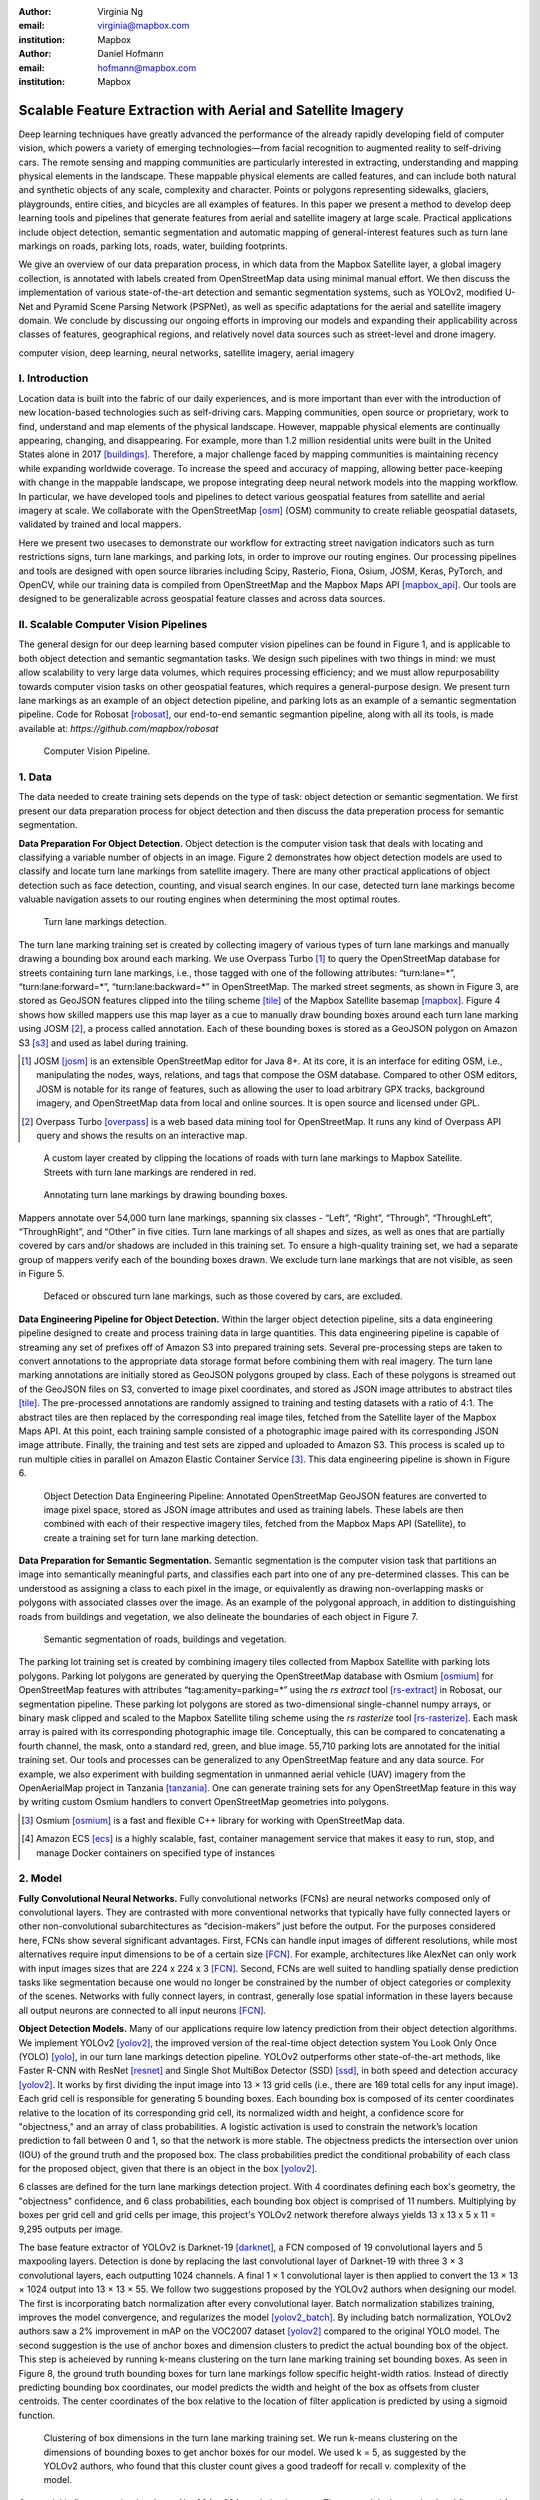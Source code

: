 :author: Virginia Ng
:email: virginia@mapbox.com
:institution: Mapbox


:author: Daniel Hofmann
:email: hofmann@mapbox.com
:institution: Mapbox


--------------------------------------------------------------
Scalable Feature Extraction with Aerial and Satellite Imagery
--------------------------------------------------------------

.. class:: abstract

   Deep learning techniques have greatly advanced the performance of the already rapidly developing field of computer vision, which powers a variety of emerging technologies—from facial recognition to augmented reality to self-driving cars. The remote sensing and mapping communities are particularly interested in extracting, understanding and mapping physical elements in the landscape. These mappable physical elements are called features, and can include both natural and synthetic objects of any scale, complexity and character. Points or polygons representing sidewalks, glaciers, playgrounds, entire cities, and bicycles are all examples of features. In this paper we present a method to develop deep learning tools and pipelines that generate features from aerial and satellite imagery at large scale. Practical applications include object detection, semantic segmentation and automatic mapping of general-interest features such as turn lane markings on roads, parking lots, roads, water, building footprints.

   We give an overview of our data preparation process, in which data from the Mapbox Satellite layer, a global imagery collection, is annotated with labels created from OpenStreetMap data using minimal manual effort. We then discuss the implementation of various state-of-the-art detection and semantic segmentation systems, such as YOLOv2, modified U-Net and Pyramid Scene Parsing Network (PSPNet), as well as specific adaptations for the aerial and satellite imagery domain. We conclude by discussing our ongoing efforts in improving our models and expanding their applicability across classes of features, geographical regions, and relatively novel data sources such as street-level and drone imagery.


.. class:: keywords

   computer vision, deep learning, neural networks, satellite imagery, aerial imagery



I. Introduction
---------------

Location data is built into the fabric of our daily experiences, and is more important than ever with the introduction of new location-based technologies such as self-driving cars. Mapping communities, open source or proprietary, work to find, understand and map elements of the physical landscape. However, mappable physical elements are continually appearing, changing, and disappearing. For example, more than 1.2 million residential units were built in the United States alone in 2017 [buildings]_. Therefore, a major challenge faced by mapping communities is maintaining recency while expanding worldwide coverage. To increase the speed and accuracy of mapping, allowing better pace-keeping with change in the mappable landscape, we propose integrating deep neural network models into the mapping workflow. In particular, we have developed tools and pipelines to detect various geospatial features from satellite and aerial imagery at scale. We collaborate with the OpenStreetMap [osm]_ (OSM) community to create reliable geospatial datasets, validated by trained and local mappers.

Here we present two usecases to demonstrate our workflow for extracting street navigation indicators such as turn restrictions signs, turn lane markings, and parking lots, in order to improve our routing engines. Our processing pipelines and tools are designed with open source libraries including Scipy, Rasterio, Fiona, Osium, JOSM, Keras, PyTorch, and OpenCV, while our training data is compiled from OpenStreetMap and the Mapbox Maps API [mapbox_api]_. Our tools are designed to be generalizable across geospatial feature classes and across data sources.

II. Scalable Computer Vision Pipelines
-----------------------------------------

The general design for our deep learning based computer vision pipelines can be found in Figure 1, and is applicable to both object detection and semantic segmantation tasks. We design such pipelines with two things in mind: we must allow scalability to very large data volumes, which requires processing efficiency; and we must allow repurposability towards computer vision tasks on other geospatial features, which requires a general-purpose design. We present turn lane markings as an example of an object detection pipeline, and parking lots as an example of a semantic segmentation pipeline. Code for Robosat [robosat]_, our end-to-end semantic segmantion pipeline, along with all its tools, is made available at: *https://github.com/mapbox/robosat*


.. figure:: fig1.png
   :height: 100 px
   :width:  200 px
   :scale: 32 %

   Computer Vision Pipeline. 


1. Data
--------

The data needed to create training sets depends on the type of task: object detection or semantic segmentation. We first present our data preparation process for object detection and then discuss the data preperation process for semantic segmentation.

**Data Preparation For Object Detection.** Object detection is the computer vision task that deals with locating and classifying a variable number of objects in an image. Figure 2 demonstrates how object detection models are used to classify and locate turn lane markings from satellite imagery. There are many other practical applications of object detection such as face detection, counting, and visual search engines. In our case, detected turn lane markings become valuable navigation assets to our routing engines when determining the most optimal routes.

.. figure:: fig2.png
   :height: 75 px
   :width:  150 px
   :scale: 21 %

   Turn lane markings detection.

The turn lane marking training set is created by collecting imagery of various types of turn lane markings and manually drawing a bounding box around each marking. We use Overpass Turbo [#]_ to query the OpenStreetMap database for streets containing turn lane markings, i.e., those tagged with one of the following attributes: “\turn:lane=*”, “\turn:lane:forward=*”, “\turn:lane:backward=*” in OpenStreetMap. The marked street segments, as shown in Figure 3, are stored as GeoJSON features clipped into the tiling scheme [tile]_ of the Mapbox Satellite basemap [mapbox]_. Figure 4 shows how skilled mappers use this map layer as a cue to manually draw bounding boxes around each turn lane marking using JOSM [#]_, a process called annotation. Each of these bounding boxes is stored as a GeoJSON polygon on Amazon S3 [s3]_ and used as label during training.

.. [#] JOSM [josm]_ is an extensible OpenStreetMap editor for Java 8+. At its core, it is an interface for editing OSM, i.e., manipulating the nodes, ways, relations, and tags that compose the OSM database. Compared to other OSM editors, JOSM is notable for its range of features, such as allowing the user to load arbitrary GPX tracks, background imagery, and OpenStreetMap data from local and online sources. It is open source and licensed under GPL.
.. [#] Overpass Turbo [overpass]_ is a web based data mining tool for OpenStreetMap. It runs any kind of Overpass API query and shows the results on an interactive map.


.. figure:: fig3.png
   :height: 200 px
   :width: 400 px
   :scale: 32 %

   A custom layer created by clipping the locations of roads with turn lane markings to Mapbox Satellite. Streets with turn lane markings are rendered in red.

.. figure:: fig4.png
   :height: 150 px
   :width: 150 px
   :scale: 37 %
   
   Annotating turn lane markings by drawing bounding boxes.


Mappers annotate over 54,000 turn lane markings, spanning six classes - “\Left”, “\Right”, “\Through”, “\ThroughLeft”, “\ThroughRight”, and “\Other” in five cities. Turn lane markings of all shapes and sizes, as well as ones that are partially covered by cars and/or shadows are included in this training set. To ensure a high-quality training set, we had a separate group of mappers verify each of the bounding boxes drawn. We exclude turn lane markings that are not visible, as seen in Figure 5.

.. figure:: fig5.png
   :height: 75 px
   :width: 150 px
   :scale: 21 %

   Defaced or obscured turn lane markings, such as those covered by cars, are excluded.

**Data Engineering Pipeline for Object Detection.** Within the larger object detection pipeline, sits a data engineering pipeline designed to create and process training data in large quantities. This data engineering pipeline is capable of streaming any set of prefixes off of Amazon S3 into prepared training sets. Several pre-processing steps are taken to convert annotations to the appropriate data storage format before combining them with real imagery. The turn lane marking annotations are initially stored as GeoJSON polygons grouped by class. Each of these polygons is streamed out of the GeoJSON files on S3, converted to image pixel coordinates, and stored as JSON image attributes to abstract tiles [tile]_. The pre-processed annotations are randomly assigned to training and testing datasets with a ratio of 4:1. The abstract tiles are then replaced by the corresponding real image tiles, fetched from the Satellite layer of the Mapbox Maps API. At this point, each training sample consisted of a photographic image paired with its corresponding JSON image attribute. Finally, the training and test sets are zipped and uploaded to Amazon S3. This process is scaled up to run multiple cities in parallel on Amazon Elastic Container Service [#]_. This data engineering pipeline is shown in Figure 6.

.. figure:: fig6.png
   :height: 200 px
   :width: 400 px
   :scale: 32 %

   Object Detection Data Engineering Pipeline: Annotated OpenStreetMap GeoJSON features are converted to image pixel space, stored as JSON image attributes and used as training labels. These labels are then combined with each of their respective imagery tiles, fetched from the Mapbox Maps API (Satellite), to create a training set for turn lane marking detection.

**Data Preparation for Semantic Segmentation.** Semantic segmentation is the computer vision task that partitions an image into semantically meaningful parts, and classifies each part into one of any pre-determined classes. This can be understood as assigning a class to each pixel in the image, or equivalently as drawing non-overlapping masks or polygons with associated classes over the image. As an example of the polygonal approach, in addition to distinguishing roads from buildings and vegetation, we also delineate the boundaries of each object in Figure 7.


.. figure:: fig7.png
   :height: 75 px
   :width: 150 px
   :scale: 21 %

   Semantic segmentation of roads, buildings and vegetation.

The parking lot training set is created by combining imagery tiles collected from Mapbox Satellite with parking lots polygons. Parking lot polygons are generated by querying the OpenStreetMap database with Osmium [osmium]_ for OpenStreetMap features with attributes “\tag:amenity=parking=*” using the *rs extract* tool [rs-extract]_ in Robosat, our segmentation pipeline. These parking lot polygons are stored as two-dimensional single-channel numpy arrays, or binary mask clipped and scaled to the Mapbox Satellite tiling scheme using the *rs rasterize* tool [rs-rasterize]_. Each mask array is paired with its corresponding photographic image tile. Conceptually, this can be compared to concatenating a fourth channel, the mask, onto a standard red, green, and blue image. 55,710 parking lots are annotated for the initial training set. Our tools and processes can be generalized to any OpenStreetMap feature and any data source. For example, we also experiment with building segmentation in unmanned aerial vehicle (UAV) imagery from the OpenAerialMap project in Tanzania [tanzania]_. One can generate training sets for any OpenStreetMap feature in this way by writing custom Osmium handlers to convert OpenStreetMap geometries into polygons.

.. [#] Osmium [osmium]_ is a fast and flexible C++ library for working with OpenStreetMap data.
.. [#] Amazon ECS [ecs]_ is a highly scalable, fast, container management service that makes it easy to run, stop, and manage Docker containers on specified type of instances


2. Model
---------

**Fully Convolutional Neural Networks.** Fully convolutional networks (FCNs) are neural networks composed only of convolutional layers. They are contrasted with more conventional networks that typically have fully connected layers or other non-convolutional subarchitectures as “decision-makers” just before the output. For the purposes considered here, FCNs show several significant advantages. First, FCNs can handle input images of different resolutions, while most alternatives require input dimensions to be of a certain size [FCN]_. For example, architectures like AlexNet can only work with input images sizes that are 224 x 224 x 3 [FCN]_. Second, FCNs are well suited to handling spatially dense prediction tasks like segmentation because one would no longer be constrained by the number of object categories or complexity of the scenes. Networks with fully connect layers, in contrast, generally lose spatial information in these layers because all output neurons are connected to all input neurons [FCN]_.

**Object Detection Models.** Many of our applications require low latency prediction from their object detection algorithms. We implement YOLOv2 [yolov2]_, the improved version of the real-time object detection system You Look Only Once (YOLO) [yolo]_, in our turn lane markings detection pipeline. YOLOv2 outperforms other state-of-the-art methods, like Faster R-CNN with ResNet [resnet]_ and Single Shot MultiBox Detector (SSD) [ssd]_, in both speed and detection accuracy [yolov2]_. It works by first dividing the input image into 13 × 13 grid cells (i.e., there are 169 total cells for any input image). Each grid cell is responsible for generating 5 bounding boxes. Each bounding box is composed of its center coordinates relative to the location of its corresponding grid cell, its normalized width and height, a confidence score for "objectness," and an array of class probabilities. A logistic activation is used to constrain the network’s location prediction to fall between 0 and 1, so that the network is more stable. The objectness predicts the intersection over union (IOU) of the ground truth and the proposed box. The class probabilities predict the conditional probability of each class for the proposed object, given that there is an object in the box [yolov2]_.

6 classes are defined for the turn lane markings detection project. With 4 coordinates defining each box's geometry, the "objectness" confidence, and 6 class probabilities, each bounding box object is comprised of 11 numbers. Multiplying by boxes per grid cell and grid cells per image, this project's YOLOv2 network therefore always yields 13 x 13 x 5 x 11 = 9,295 outputs per image.

The base feature extractor of YOLOv2 is Darknet-19 [darknet]_, a FCN composed of 19 convolutional layers and 5 maxpooling layers. Detection is done by replacing the last convolutional layer of Darknet-19 with three 3 × 3 convolutional layers, each outputting 1024 channels. A final 1 × 1 convolutional layer is then applied to convert the 13 × 13 × 1024 output into 13 × 13 × 55. We follow two suggestions proposed by the YOLOv2 authors when designing our model. The first is incorporating batch normalization after every convolutional layer. Batch normalization stabilizes training, improves the model convergence, and regularizes the model [yolov2_batch]_. By including batch normalization, YOLOv2 authors saw a 2% improvement in mAP on the VOC2007 dataset [yolov2]_ compared to the original YOLO model. The second suggestion is the use of anchor boxes and dimension clusters to predict the actual bounding box of the object. This step is acheieved by running k-means clustering on the turn lane marking training set bounding boxes. As seen in Figure 8, the ground truth bounding boxes for turn lane markings follow specific height-width ratios. Instead of directly predicting bounding box coordinates, our model predicts the width and height of the box as offsets from cluster centroids. The center coordinates of the box relative to the location of filter application is predicted by using a sigmoid function.

.. figure:: fig8.png
   :height: 150 px
   :width: 150 px
   :scale: 38 %

   Clustering of box dimensions in the turn lane marking training set. We run k-means clustering on the dimensions of bounding boxes to get anchor boxes for our model. We used k = 5, as suggested by the YOLOv2 authors, who found that this cluster count gives a good tradeoff for recall v. complexity of the model.

Our model is first pre-trained on ImageNet 224 × 224 resolution imagery. The network is then resized and fine-tuned for classification on 448 × 448 turn lane marking imagery, to ensure that the relatively small features of interest are still reliably detected.

**Segmentation Models.** For parking lot segmentation, we select an approach of binary segmentation (distinguishing parking lots from the background), and found U-Net [unet]_ to be a suitable architecture. The U-Net architecture can be found in Figure 9. It consists of a contracting path, to capture context, and a symmetric expanding path, which allows precise localization. This type of network can be trained end-to-end with very few training images and can yield more precise segmentations than prior state-of-the-art methods such as sliding-window convolutional networks. The first part of the U-Net network downsamples, and is similar in design and purpose to the encoding part of an autoencoder. It repeatedly applies convolution blocks followed by maxpool downsamplings, encoding the input image into increasingly abstract representations at successively deeper levels. The second part of the network consists of upsampling and concatenation, followed by ordinary convolution operations. Concatenation combines relatively “raw” information with relatively “processed” information. This can be understood as allowing the network to assign a class to a pixel with sensitivity to small-scale, less-abstract information about the pixel and its immediate neighborhood (e.g., whether it is gray) and simultaneously with sensitivity to large-scale, more-abstract information about the pixel’s context (e.g., whether there are nearby cars aligned in the patterns typical of parking lots). we gain a modest 1% improvement in accuracy by making two additional changes. First we replace the standard U-Net encoder with pre-trained ResNet50 [resnet]_ encoder. Then, we switch out the learned deconvolutions with nearest neighbor upsampling followed by a convolution for refinement.

.. figure:: fig9.png
   :height: 125 px
   :width: 200 px
   :scale: 36 %

   U-Net architecture.

We experiment with a Pyramid Scene Parsing Network (PSPNet) [pspnet]_ architecture for a 4-class segmentation task on buildings, roads, water, and vegetation. PSPNet is one of the few pixel-wise segmentation methods that focuses on global priors, while most methods fuse low-level, high resolution features with high-level, low resolution ones to develope comprehensive feature representations. Global priors can be especially useful for objects that have similar spatial features. For instance, runways and freeways have similar color and texture features, but they belong to different classes, which can be discriminated by adding car and building information. PSPNet uses pre-trained ResNet to generate a feature map that is 1/8 the size of the input image. The feature map is then fed through the pyramid parsing module, a hierarchical global prior that aggregates different scales of information. After upsampling and concatenation, the final feature representatation is fused with a 3 x 3 convolution to produce the final prediction map. As seen in Figure 6, PSPNet produced good-quality segmentation masks in our tests on scenes with complex features such as irregularly shaped trees, buildings and roads. For the 2-class parking lot task, however, we found PSPNet unnecessarily complex and time-consuming.

**Hard Negative Mining.** This is a technique we apply to improve model accuracy [hnm]_ . We first train a model with an initial subset of negative examples, and collect negative examples that are incorrectly classified by this initial model to form a set of hard negatives. A new model is then trained with the hard negative examples and the process may be repeated a few times.

Figure 10 shows a model's output as a probability mask overlaid on Mapbox Satellite. Increasingly opaque red indicates an increasingly high probability estimate of the underlying pixel belonging to a parking lot. We use this type of visualization to find representative falsely detected patches for use as hard negatives in hard negative mining.

.. figure:: fig10.png
   :height: 150 px
   :width: 150 px
   :scale: 48 %

   A probability mask marking the pixels that our model believes belong to parking lots.


3. Post-Processing
------------------

Figure 11 shows an example of the raw segmentation mask derived from our U-Net model. It cannot be used directly as input for OpenStreetMap. We perform a series of post-processing steps to refine and transform the mask until it met quality and format requirements for OpenStreetMap consumption:


.. figure:: fig11.png
   :height: 150 px
   :width: 150 px
   :scale: 47 %

   An example of border artifacts and holes in raw segmentation masks produced by our U-Net model.


**Noise Removal.** Noise in the output mask is removed by two morphological operations: erosion followed by dilation. Erosion removes some positive speckle noise ("islands"), but it also shrinks objects. Dilation re-expands the objects.

**Fill in holes.** The converse of the previous step, removing "lakes" (small false or topologically inconvenient negatives) in the mask.

**Contouring.** During this step, continuous pixels having same color or intensity along the boundary of the mask are joined. The output is a binary mask with contours.

**Simplification.** We apply Douglas-Peucker simplification [DP]_, which takes a curve composed of line segments and gives a similar curve with fewer vertexes. OpenStreetMap favors polygons with the least number of vertexes necessary to represent the ground truth accurately, so this step is important to increase the data's quality as percieved by its end users.

**Transform Data.** Polygons are converted from in-tile pixel coordinates to GeoJSONs in geographic coordinates (longitude and latitude).

**Merging multiple polygons.** This tool combines polygons that are nearly overlapping, such as those that represent a single feature broken by tile boundaries, into a single polygon. See Figure 12.

**Deduplication.** Cleaned GeoJSON polygons are compared against parking lot polygons that already exist in OpenStreetMap, so that only previously unmapped features are uploaded.


.. figure:: fig12.png
   :height: 400 px
   :width: 800 px
   :scale: 35 %

   Polygons crossing tile boundaries, and other adjacent polygons, are combined.

All post-processing tools can be found in our Robosat [robosat]_ GitHub repository.


4. Conclusion
-------------

We demonstrated the steps to building deep learning-based computer vision pipelines that can run object detection and segmentation tasks at scale. With these pipeline designs, we are able to create training data with minimal manual effort, experiment with different network architectures, run inference, and apply post-process algorithms to tens of thousands of image tiles in parallel using Amazon ECS. The outputs of the processing pipelines discussed are turn lane markings and parking lots in the form of GeoJSON features suitable for adding to OpenStreetMap. Mapbox routing engines then take these OpenStreetMap features into account when calculating optimal navigation routes. As we make various improvements to our baseline model and post-processing algorithms (see below), we keep human control over the final decision to add a given feature to OpenStreetMap. Figure 13 shows a front-end user interface (UI) created to allow users to run instant turn lane marking detection and visualize the results on top of Mapbox Satellite. Users can select a model, adjust the level of confidence for the model, choose from any Mapbox map styles [mapbox_style]_, and determine the area on the map to run inference on [mapbox_zoom]_.

.. figure:: fig13.png
   :height: 200 px
   :width: 400 px
   :scale: 25 %

   Front-end UI for instant turn lane marking detection on Mapbox Satellite layer, a global imagery collection.


IV. Future Work
----------------

We are now working on making a few improvements to Robosat, our segmentation pipeline, so that it becomes more flexible in handling input image of different resolutions. First, our existing post-processing handler is designed for parking lot features and is specifically tuned with thresholds set for zoom level 18 imagery [osm_zoom]_. We are replacing these hard-coded thresholds with generalized ones that are calculated based on resolution in meters per pixel. We also plan to experiment with a feature pyramid-based deep convolutional network called Feature Pyramid Network (FPN) [FPN]_. It is a practical and accurate solution to multi-scale object detection. Similar to U-Net, the FPN has lateral connections between the bottom-up pyramid (left) and the top-down pyramid (right). The main difference is where U-net only copies features and appends them, FPN applies a 1x1 convolution layer before adding the features. We will most likely follow the authors' footsteps and use ResNet as the backbone of this network.

There two other modifications planned for the post-processing steps. First, we want to experiment with a more sophisticated polygon simplication algorithm besides Douglas-Peucker. Second, we are rethinking the ordering of first performing simplication then merging. The current post-process workflow performs simplication on individual extracted polygons and then merges polygons that are across imagery tiles together. The resulting polygons, according to this process, may no longer be in the simplest shape.

We design our tools and pipelines with the intent that other practitioners would find it straightforward to adapt them to other landscapes, landscape features, and imagery data sources. For instance, we generated 184,000 turn restriction detections following a similar process applying deep learning models on Microsoft's street-level imagery [streetside]_. We released these turn restriction detections located across 35,200 intersections and 23 cities for the OpenStreetMap community [turn-restrict]_ in June 2018. For future work we will continue to look for ways to bring different sources and structures of data together to build better computer vision pipelines.


References
----------
.. [buildings] Cornish, C., Cooper, S., Jenkins, S., & US Census Bureau. (2011, August 23). US Census Bureau New Residential Construction. Retrieved from https://www.census.gov/construction/nrc/index.html
.. [osm] OpenStreetMap Contributors. (2017). OpenStreetMap. Retrieved May 30, 2018, from https://www.openstreetmap.org/
.. [mapbox] Mapbox. (n.d.). About. Retrieved June 30, 2018, from https://www.mapbox.com/about/
.. [mapbox_api] Mapbox. (n.d.). Mapbox API Documentation. Retrieved May 30, 2018, from https://www.mapbox.com/api-documentation/#maps
.. [osm-lanes] OpenStreetMap Contributors. (2018, February 27). Lanes. Retrieved May 30, 2018, from https://wiki.openstreetmap.org/wiki/Lanes
.. [overpass] Raifer, M. (2017, January).  Overpass Turbo. Retrieved from https://overpass-turbo.eu/
.. [josm] Scholz, I., & Stöcker, D. (2017, May). Java OpenStreetMap Editor. Retrieved from https://josm.openstreetmap.de/
.. [osm-parking] OpenStreetMap Contributors. (2018, April). Tag:amenity=parking. Retrieved from https://wiki.openstreetmap.org/wiki/Tag:amenity%3Dparking
.. [rs-extract] Mapbox. (2018, June). Robosat. Retrieved from https://github.com/mapbox/robosat#rs-extract
.. [rs-rasterize] Mapbox. (2018, June). Robosat. Retrieved from https://github.com/mapbox/robosat#rs-rasterize
.. [osmium] Topf, J. (2018, April). Osmcode/libosmium. Retrieved May 11, 2018, from https://github.com/osmcode/libosmium
.. [tile] OpenStreetMap Contributors. (2018, June). Tile Scheme. Retrieved from https://wiki.openstreetmap.org/wiki/Slippy_map_tilenames
.. [tanzania] Hofmann, D. (2018, July 5). Daniel-j-h's diary | RoboSat loves Tanzania. Retrieved from https://www.openstreetmap.org/user/daniel-j-h/diary/44321
.. [s3] Amazon. (n.d.). Cloud Object Storage | Store & Retrieve Data Anywhere | Amazon Simple Storage Service. Retrieved from https://aws.amazon.com/s3/
.. [ecs] Amazon. (n.d.). Amazon ECS - run containerized applications in production. Retrieved from https://aws.amazon.com/ecs/
.. [yolo] Redmon, J., Divvala, S., Girshick, R., & Farhadi, A. (2016, June). You Only Look Once: Unified, Real-Time Object Detection. 2016 IEEE Conference on Computer Vision and Pattern Recognition (CVPR). doi:10.1109/cvpr.2016.91
.. [ssd] Liu, W., Anguelov, D., Erhan, D., Szegedy, C., Reed, S., Fu, C., & Berg, A. C. (2016, September 17). SSD: Single Shot MultiBox Detector. Computer Vision – ECCV 2016 Lecture Notes in Computer Science, 21-37. doi:10.1007/978-3-319-46448-0_2
.. [darknet] Redmon, J. (2013-2016). Darknet: Open Source Neural Networks in C. Retrieved from https://pjreddie.com/darknet/
.. [yolov2] Redmon, J., & Farhadi, A. (2017, July). YOLO9000: Better, Faster, Stronger. 2017 IEEE Conference on Computer Vision and Pattern Recognition (CVPR). doi:10.1109/cvpr.2017.690
.. [yolov2_batch] Ioffe, S., & Szegedy, C. (2015, February 11). Batch normalization: Accelerating deep network training by reducing internal covariate shift.arXiv:1502.03167
.. [FCN] Long, J., Shelhamer, E., & Darrell, T. (2015, June). Fully Convolutional Networks for Semantic Segmentation. 2015 IEEE Conference on Computer Vision and Pattern Recognition (CVPR). doi:10.1109/CVPR.2015.7298965
.. [unet] Ronneberger, O., Fischer, P., & Brox, T. (2015, May 18) U-Net: Convolutional Networks for Biomedical Image Segmentation. 2015 MICCAI. arXiv:1505.04597
.. [resnet] He, K., Zhang, X., Ren, S., & Sun, J. (2016, June). Deep Residual Learning for Image Recognition. 2016 IEEE Conference on Computer Vision and Pattern Recognition (CVPR). doi:10.1109/cvpr.2016.90
.. [pspnet] Zhao, H., Shi, J., Qi, X., Wang, X., & Jia, J. (2017, July). Pyramid Scene Parsing Network. 2017 IEEE Conference on Computer Vision and Pattern Recognition (CVPR). doi:10.1109/cvpr.2017.660
.. [hnm] Dalal, N., & Triggs, B. (2005, June). Histograms of oriented gradients for human detection. 2005 IEEE Conference on Computer Vision and Pattern Recognition. 10.1109/CVPR.2005.177
.. [robosat] Mapbox. (2018, June). Robosat. Retrieved from https://github.com/mapbox/robosat
.. [DP] Wu, S., & Marquez, M. (2003, October). A non-self-intersection Douglas-Peucker algorithm. 16th Brazilian Symposium on Computer Graphics and Image Processing (SIBGRAPI 2003). doi:10.1109/sibgra.2003.1240992
.. [mapbox_style] Mapbox. (n.d.). Styles. Retrieved from https://www.mapbox.com/help/studio-manual-styles/
.. [mapbox_zoom] Mapbox. (n.d.). Zoom Level. Retrieved from https://www.mapbox.com/help/define-zoom-level/
.. [osm_zoom] OpenStreetMap Contributors. (2018, June 20). Zoom Levels. Retrieved June 30, 2018, from https://wiki.openstreetmap.org/wiki/Zoom_levels
.. [FPN] Lin, T., Dollar, P., Girshick, R., He, K., Hariharan, B., & Belongie, S. (2017, July). Feature Pyramid Networks for Object Detection. 2017 IEEE Conference on Computer Vision and Pattern Recognition (CVPR). doi:10.1109/cvpr.2017.106
.. [streetside] Microsoft. (n.d.). Streetside. Retrieved from https://www.microsoft.com/en-us/maps/streetside
.. [turn-restrict] Ng, V. (2018, June 14). virginiayung's diary | Releasing 184K Turn Restriction Detections. Retrieved from https://www.openstreetmap.org/user/virginiayung/diary/44171
